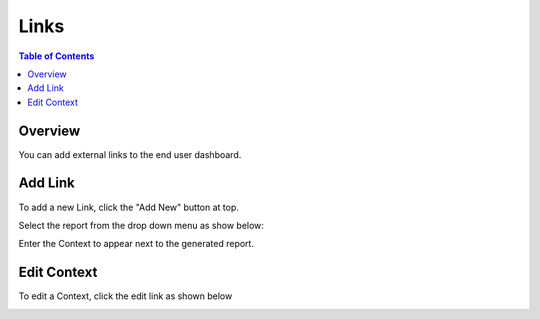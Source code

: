 .. This is a comment. Note how any initial comments are moved by
   transforms to after the document title, subtitle, and docinfo.

.. demo.rst from: http://docutils.sourceforge.net/docs/user/rst/demo.txt

.. |EXAMPLE| image:: static/yi_jing_01_chien.jpg
   :width: 1em

**********************
Links
**********************

.. contents:: Table of Contents
Overview
==================

You can add external links to the end user dashboard.

Add Link
================

To add a new Link, click the "Add New" button at top.

Select the report from the drop down menu as show below:

.. image:: ../../_static/link-1.png

Enter the Context to appear next to the generated report.  

Edit Context
======================
To edit a Context, click the edit link as shown below

.. image:: ../../_static/links-2.png




